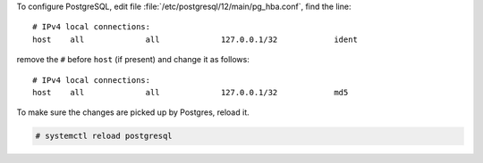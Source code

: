 
To configure PostgreSQL, edit file
:file:`/etc/postgresql/12/main/pg_hba.conf`, find the line::

  # IPv4 local connections:
  host    all             all             127.0.0.1/32            ident


remove the ``#`` before ``host`` (if present) and change it as follows::

  # IPv4 local connections:
  host    all             all             127.0.0.1/32            md5

To make sure the changes are picked up by Postgres, reload it.

.. code:: console

   # systemctl reload postgresql

